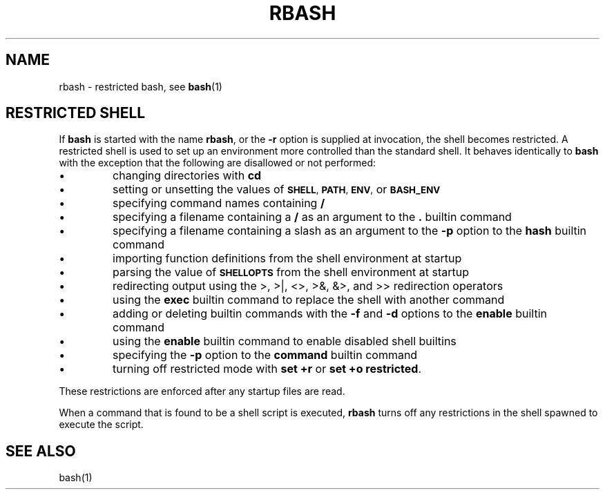 .lf 1 ./rbash.1
.TH RBASH 1 "2004 Apr 20" "GNU Bash-4.0"
.SH NAME
rbash \- restricted bash, see \fBbash\fR(1)
.SH RESTRICTED SHELL
.nr zY 1
.lf 1 ./bash.1
.\"
.\" MAN PAGE COMMENTS to
.\"
.\"	Chet Ramey
.\"	Case Western Reserve University
.\"	chet.ramey@case.edu
.\"
.\"	Last Change: Fri Dec  7 09:48:47 EST 2018
.\"
.\" bash_builtins, strip all but Built-Ins section
.if \n(zZ=1 .ig zZ
.PP
If
.B bash
is started with the name
.BR rbash ,
or the
.B \-r
option is supplied at invocation,
the shell becomes restricted.
A restricted shell is used to
set up an environment more controlled than the standard shell.
It behaves identically to
.B bash
with the exception that the following are disallowed or not performed:
.IP \(bu
changing directories with \fBcd\fP
.IP \(bu
setting or unsetting the values of
.SM
.BR SHELL ,
.SM
.BR PATH ,
.SM
.BR ENV ,
or
.SM
.B BASH_ENV
.IP \(bu
specifying command names containing
.B /
.IP \(bu
specifying a filename containing a
.B /
as an argument to the
.B .
builtin command
.IP \(bu
specifying a filename containing a slash as an argument to the
.B \-p
option to the
.B hash
builtin command
.IP \(bu
importing function definitions from the shell environment at startup
.IP \(bu
parsing the value of
.SM
.B SHELLOPTS
from the shell environment at startup
.IP \(bu
redirecting output using the >, >|, <>, >&, &>, and >> redirection operators
.IP \(bu
using the
.B exec
builtin command to replace the shell with another command
.IP \(bu
adding or deleting builtin commands with the
.B \-f
and
.B \-d
options to the
.B enable
builtin command
.IP \(bu
using the \fBenable\fP builtin command to enable disabled shell builtins
.IP \(bu
specifying the
.B \-p
option to the
.B command
builtin command
.IP \(bu
turning off restricted mode with
\fBset +r\fP or \fBset +o restricted\fP.
.PP
These restrictions are enforced after any startup files are read.
.PP
.ie \n(zY=1 When a command that is found to be a shell script is executed,
.el \{ When a command that is found to be a shell script is executed
(see
.SM
.B "COMMAND EXECUTION"
above),
\}
.B rbash
turns off any restrictions in the shell spawned to execute the
script.
.\" end of rbash.1
.lf 7 ./rbash.1
.SH SEE ALSO
bash(1)
